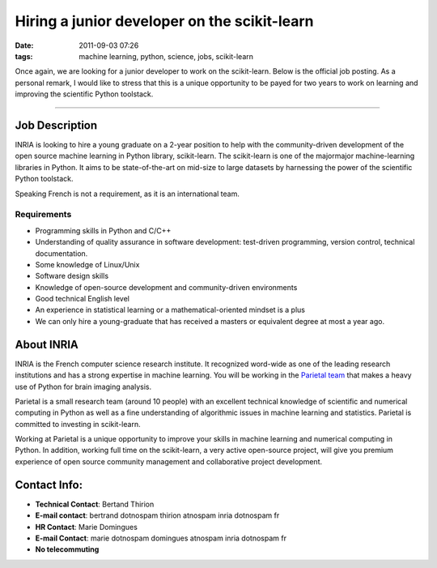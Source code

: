 Hiring a junior developer on the scikit-learn
#############################################

:date: 2011-09-03 07:26
:tags: machine learning, python, science, jobs, scikit-learn

Once again, we are looking for a junior developer to work on the
scikit-learn. Below is the official job posting. As a personal remark, I
would like to stress that this is a unique opportunity to be payed for
two years to work on learning and improving the scientific Python
toolstack.

--------------

Job Description
===============

INRIA is looking to hire a young graduate on a 2-year position to help
with the community-driven development of the open source machine
learning in Python library, scikit-learn. The scikit-learn is one of the
majormajor machine-learning libraries in Python. It aims to be
state-of-the-art on mid-size to large datasets by harnessing the power
of the scientific Python toolstack.

Speaking French is not a requirement, as it is an international team.

Requirements
------------

-  Programming skills in Python and C/C++
-  Understanding of quality assurance in software development:
   test-driven programming, version control, technical documentation.
-  Some knowledge of Linux/Unix
-  Software design skills
-  Knowledge of open-source development and community-driven
   environments
-  Good technical English level
-  An experience in statistical learning or a mathematical-oriented
   mindset is a plus
-  We can only hire a young-graduate that has received a masters or
   equivalent degree at most a year ago.

About INRIA
===========

INRIA is the French computer science research institute. It recognized
word-wide as one of the leading research institutions and has a strong
expertise in machine learning. You will be working in the `Parietal
team`_ that makes a heavy use of Python for brain imaging analysis.

Parietal is a small research team (around 10 people) with an excellent
technical knowledge of scientific and numerical computing in Python as
well as a fine understanding of algorithmic issues in machine learning
and statistics. Parietal is committed to investing in scikit-learn.

Working at Parietal is a unique opportunity to improve your skills in
machine learning and numerical computing in Python. In addition, working
full time on the scikit-learn, a very active open-source project, will
give you premium experience of open source community management and
collaborative project development.

Contact Info:
=============

-  **Technical Contact**: Bertand Thirion
-  **E-mail contact**: bertrand dotnospam thirion atnospam inria
   dotnospam fr
-  **HR Contact**: Marie Domingues
-  **E-mail Contact**: marie dotnospam domingues atnospam inria
   dotnospam fr
-  **No telecommuting**

.. _Parietal team: https://parietal.saclay.inria.fr
